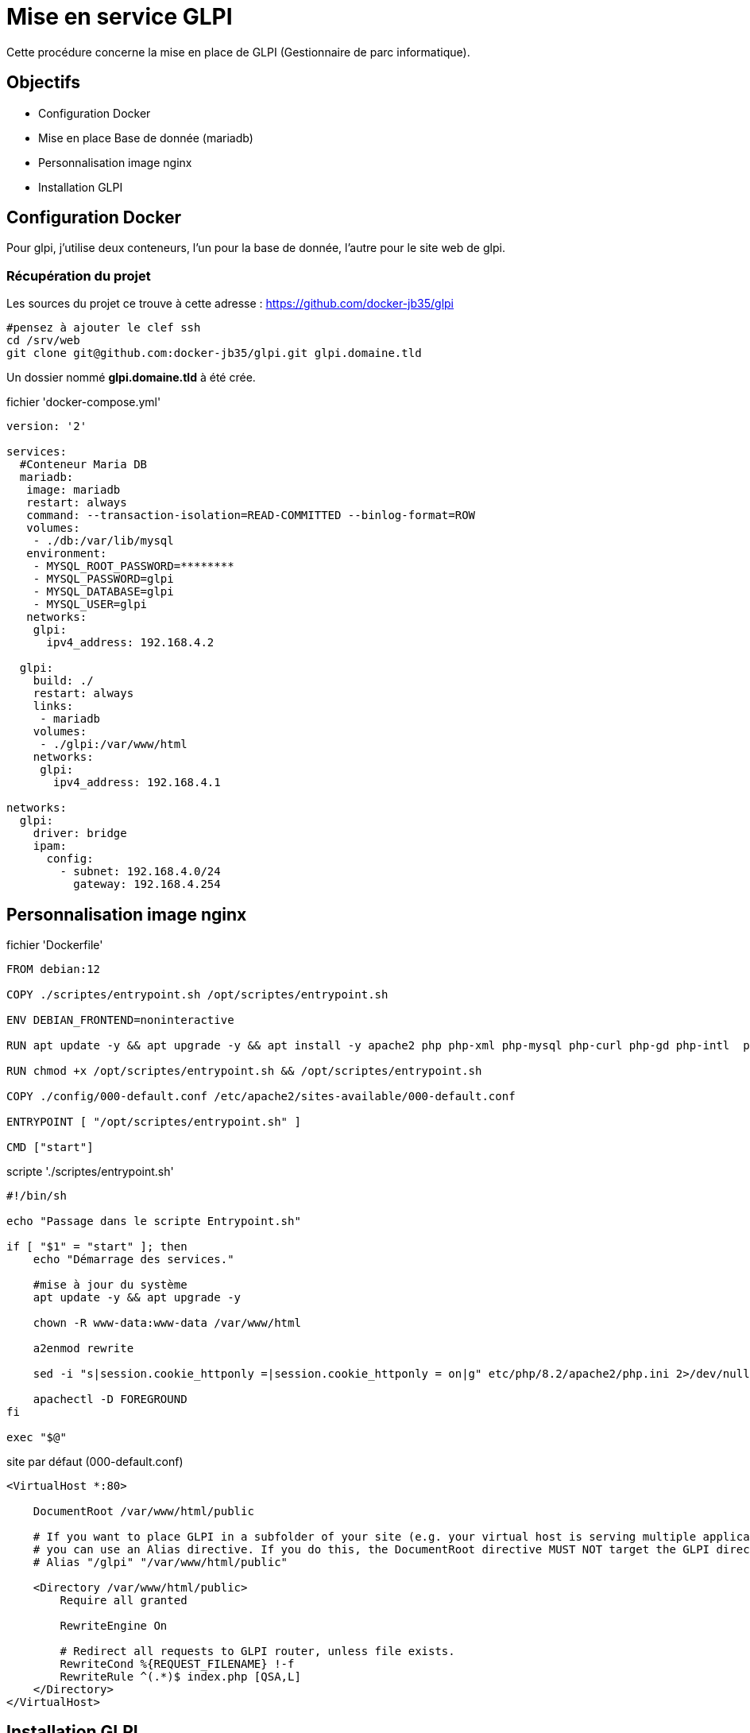 ﻿= Mise en service GLPI
:nvatitle: GLPI

Cette procédure concerne la mise en place de GLPI (Gestionnaire de parc informatique).

== Objectifs

* Configuration Docker 
* Mise en place Base de donnée (mariadb)
* Personnalisation image nginx
* Installation GLPI


== Configuration Docker

Pour glpi, j'utilise deux conteneurs, l'un pour la base de donnée, l'autre pour le site web de glpi.

=== Récupération du projet

Les sources du projet ce trouve à cette adresse : https://github.com/docker-jb35/glpi

[source,shell]
----
#pensez à ajouter le clef ssh
cd /srv/web
git clone git@github.com:docker-jb35/glpi.git glpi.domaine.tld
----

Un dossier nommé *glpi.domaine.tld* à été crée.

.fichier 'docker-compose.yml'
[source,yml]
----
version: '2'
 
services:
  #Conteneur Maria DB
  mariadb:
   image: mariadb
   restart: always
   command: --transaction-isolation=READ-COMMITTED --binlog-format=ROW
   volumes:
    - ./db:/var/lib/mysql
   environment:
    - MYSQL_ROOT_PASSWORD=********
    - MYSQL_PASSWORD=glpi
    - MYSQL_DATABASE=glpi
    - MYSQL_USER=glpi
   networks:
    glpi:
      ipv4_address: 192.168.4.2

  glpi:
    build: ./
    restart: always
    links:
     - mariadb
    volumes:
     - ./glpi:/var/www/html
    networks:
     glpi:
       ipv4_address: 192.168.4.1

networks:
  glpi:
    driver: bridge
    ipam:
      config:
        - subnet: 192.168.4.0/24
          gateway: 192.168.4.254
----

== Personnalisation image nginx

.fichier 'Dockerfile'
----
FROM debian:12

COPY ./scriptes/entrypoint.sh /opt/scriptes/entrypoint.sh

ENV DEBIAN_FRONTEND=noninteractive

RUN apt update -y && apt upgrade -y && apt install -y apache2 php php-xml php-mysql php-curl php-gd php-intl  php-ldap php-bz2 php-zip php-mbstring

RUN chmod +x /opt/scriptes/entrypoint.sh && /opt/scriptes/entrypoint.sh

COPY ./config/000-default.conf /etc/apache2/sites-available/000-default.conf

ENTRYPOINT [ "/opt/scriptes/entrypoint.sh" ]

CMD ["start"]
----

.scripte './scriptes/entrypoint.sh'
[source,shell]
----
#!/bin/sh

echo "Passage dans le scripte Entrypoint.sh"

if [ "$1" = "start" ]; then
    echo "Démarrage des services."

    #mise à jour du système
    apt update -y && apt upgrade -y

    chown -R www-data:www-data /var/www/html
    
    a2enmod rewrite 

    sed -i "s|session.cookie_httponly =|session.cookie_httponly = on|g" etc/php/8.2/apache2/php.ini 2>/dev/null

    apachectl -D FOREGROUND
fi

exec "$@"
----

.site par défaut (000-default.conf)
[source,conf]
----
<VirtualHost *:80>

    DocumentRoot /var/www/html/public

    # If you want to place GLPI in a subfolder of your site (e.g. your virtual host is serving multiple applications),
    # you can use an Alias directive. If you do this, the DocumentRoot directive MUST NOT target the GLPI directory itself.
    # Alias "/glpi" "/var/www/html/public"

    <Directory /var/www/html/public>
        Require all granted

        RewriteEngine On

        # Redirect all requests to GLPI router, unless file exists.
        RewriteCond %{REQUEST_FILENAME} !-f
        RewriteRule ^(.*)$ index.php [QSA,L]
    </Directory>
</VirtualHost>
----

== Installation GLPI

Scripte automatisant l'installation de GLPI

[source,shell]
----
#!/bin/sh

TARBALL=glpi-10.0.10.tgz
wget https://github.com/glpi-project/glpi/releases/download/10.0.10/$TARBALL

tar -xzvf $TARBALL

chown 33:33 glpi/
rm $TARBALL
----


== Configuration de GLPI

Accéder à l'adresse que vous avez configurer (https://glpi.jlab.ovh) la page sera automatiquement redirigé vers https://glpi.jlab.ovh/install/install.php

image::GLPI/page_install/01.png[01.png]

-> Cliquer sur OK.

image::GLPI/page_install/02.png[02.png]

-> Puis sur continuer

image::GLPI/page_install/03.png[03.png]

-> , Installer

image::GLPI/page_install/04.png[04.png]
image::GLPI/page_install/05.png[05.png]

-> , continuer

image::GLPI/page_install/06.png[06.png]

-> , remplir les 3 champs, puis  cliquer sur continuer

image::GLPI/page_install/07.png[07.png]

-> au choix "décocher" statistiques d'usage, continuer

image::GLPI/page_install/08.png[08.png]

-> si ce n'est pas fait sélectionner la base de données 'GLPI', et cliquer sur continuer


image::GLPI/page_install/09.png[09.png]

-> Patienter pendant que la base de données s'installe.

image::GLPI/page_install/10.png[10.png]

-> puis continuer.

image::GLPI/page_install/11.png[11.png]

-> une dernière fois sur continuer.

image::GLPI/page_install/12.png[12.png]

-> et pour finir sur 'Utiliser GLPI'

== Nettoyage  de la configuration

image::GLPI/page_install/13.png[13.png]

Comme stipulé sur l'interface d'administrateur de GLPI indiqué en Orange... Il faut sécurisé d'avantage GLPI. Entre autre supprimer/renommer le dossier d'installation, personnellement je créer un utilisateur 'admin-local' avec les plein pouvoir et supprimer tous les autres comptes.


Pour commencer supprimer ou renommer le dossier "install" présent dans le répertoire *./glpi.domaine.tld/glpi/*

Voici un exemple de mon cas : 

[,shell]
----
# Le répertoire actuel où je suis
pwd
/srv/web/glpi.jlab.ovh

# Affiche une liste détaillées du répertoire actuel avec les éléments cachés y compris.
ls -la
total 40
drwxr-xr-x  7 root     root     4096 2023-10-04 14:56 .
drwxr-xr-x  5 root     root     4096 2023-10-04 15:14 ..
drwxr-xr-x  8 root     root     4096 2023-10-03 14:45 .git
-rw-r--r--  1 root     root       11 2023-10-02 14:20 .gitignore
-rw-r--r--  1 root     root      470 2023-10-02 14:13 Dockerfile
drwxr-xr-x  2 root     root     4096 2023-10-02 14:13 config
drwxr-xr-x  6 lxd      docker   4096 2023-10-03 16:54 db
-rw-r--r--  1 root     root      704 2023-10-03 14:57 docker-compose.yml
drwxr-xr-x 24 www-data www-data 4096 2023-09-25 10:03 glpi
drwxr-xr-x  2 root     root     4096 2023-10-03 15:17 scriptes

# Affiche une liste détaillées du répertoire ./glpi avec les éléments cachés y compris.
ls -la ./glpi/
total 352
drwxr-xr-x 24 www-data www-data  4096 2023-09-25 10:03 .
drwxr-xr-x  7 root     root      4096 2023-10-04 14:56 ..
-rw-r--r--  1 www-data www-data  1063 2023-09-25 10:01 .htaccess
-rw-r--r--  1 www-data www-data 43303 2023-09-25 10:01 CHANGELOG.md
-rw-r--r--  1 www-data www-data  2060 2023-09-25 10:01 CONTRIBUTING.md
-rw-r--r--  1 www-data www-data   682 2023-09-25 10:01 INSTALL.md
-rw-r--r--  1 www-data www-data 35148 2023-09-25 10:01 LICENSE
-rw-r--r--  1 www-data www-data  6209 2023-09-25 10:01 README.md
-rw-r--r--  1 www-data www-data  1040 2023-09-25 10:01 SECURITY.md
-rw-r--r--  1 www-data www-data   481 2023-09-25 10:01 SUPPORT.md
drwxr-xr-x  2 www-data www-data  4096 2023-09-25 10:01 ajax
-rw-r--r--  1 www-data www-data 61850 2023-09-25 10:01 apirest.md
-rw-r--r--  1 www-data www-data  1594 2023-09-25 10:01 apirest.php
-rw-r--r--  1 www-data www-data  1561 2023-09-25 10:01 apixmlrpc.php
drwxr-xr-x  2 www-data www-data  4096 2023-09-25 10:01 bin
-rw-r--r--  1 www-data www-data  1460 2023-09-25 10:01 caldav.php
drwxr-xr-x  2 www-data www-data  4096 2023-10-03 15:26 config
drwxr-xr-x  7 www-data www-data  4096 2023-09-25 10:01 css
drwxr-xr-x  2 www-data www-data  4096 2023-09-25 10:03 css_compiled
drwxr-xr-x 16 www-data www-data  4096 2023-10-03 15:25 files
drwxr-xr-x  4 www-data www-data 32768 2023-09-25 10:01 front
drwxr-xr-x  2 www-data www-data  4096 2023-09-25 10:01 inc
-rw-r--r--  1 www-data www-data  6368 2023-09-25 10:01 index.php
# C'est ce dossier qui est à supprimer ou à renommer.
drwxr-xr-x  4 www-data www-data  4096 2023-09-25 10:01 install
drwxr-xr-x  5 www-data www-data  4096 2023-09-25 10:01 js
drwxr-xr-x  4 www-data www-data  4096 2023-09-25 10:01 lib
drwxr-xr-x  2 www-data www-data  4096 2023-09-25 10:03 locales
drwxr-xr-x  2 www-data www-data  4096 2023-10-03 15:25 marketplace
drwxr-xr-x 10 www-data www-data  4096 2023-09-25 10:01 pics
drwxr-xr-x  2 www-data www-data  4096 2023-09-25 10:03 plugins
drwxr-xr-x  3 www-data www-data  4096 2023-09-25 10:01 public
drwxr-xr-x  3 www-data www-data  4096 2023-09-25 10:01 resources
drwxr-xr-x  2 www-data www-data  4096 2023-09-25 10:01 sound
drwxr-xr-x 25 www-data www-data 32768 2023-09-25 10:01 src
-rw-r--r--  1 www-data www-data  2476 2023-09-25 10:01 status.php
drwxr-xr-x  8 www-data www-data  4096 2023-09-25 10:01 templates
drwxr-xr-x 38 www-data www-data  4096 2023-09-25 10:03 vendor
drwxr-xr-x  2 www-data www-data  4096 2023-09-25 10:01 version

# Suppression du dossier install
 sudo rm -rf glpi/install
----

A présent, j'ajoute l'utilisateur "admin-local" ayant le status Super-Administrateur

Cliquez xref:Services/Glpi/Administration/Utilisateurs/CreerUtilisateur.adoc[ici] pour ajouter un utilisateur/administrateur.

image::GLPI/page_install/14.png[14.png]

